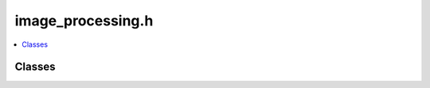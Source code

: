 ==================
image_processing.h
==================

.. contents::
    :local:

Classes
=======

.. doxygenclass:: ouster::viz::AutoExposure
    :members:

.. doxygenclass:: ouster::viz::BeamUniformityCorrector
    :members:
